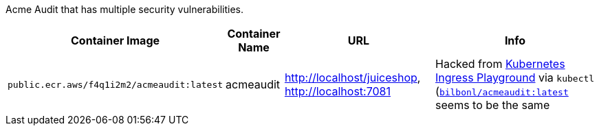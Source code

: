 Acme Audit that has multiple security vulnerabilities.

[cols="1,1,3,4", options="header"]
|===
|Container Image |Container Name |URL |Info
|`public.ecr.aws/f4q1i2m2/acmeaudit:latest` |acmeaudit |http://localhost/juiceshop, http://localhost:7081 |Hacked from link:https://www.openappsec.io/playground[Kubernetes Ingress Playground] via `kubectl` (`link:https://hub.docker.com/r/bilbonl/acmeaudit[bilbonl/acmeaudit:latest]` seems to be the same
|===
